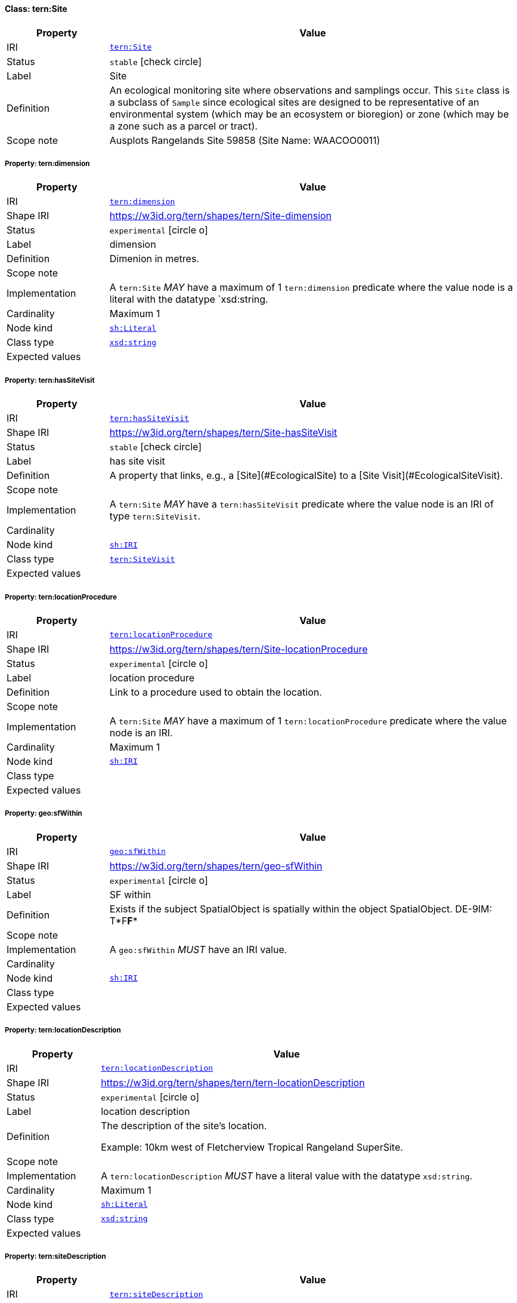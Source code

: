 
[#class-tern:Site]
==== Class: tern:Site

[cols="1,4"]
|===
| Property | Value

| IRI | link:https://w3id.org/tern/ontologies/tern/Site[`tern:Site`]
| Status | `stable` icon:check-circle[]
| Label | Site
| Definition | An ecological monitoring site where observations and samplings occur. This `Site` class is a subclass of `Sample` since ecological sites are designed to be representative of an environmental system (which may be an ecosystem or bioregion) or zone (which may be a zone such as a parcel or tract).

| Scope note | Ausplots Rangelands Site 59858 (Site Name: WAACOO0011)
|===


[#class-tern:Site-tern:dimension]
===== Property: tern:dimension
[cols="1,4"]
|===
| Property | Value

| IRI | https://w3id.org/tern/ontologies/tern/dimension[`tern:dimension`]
| Shape IRI | https://w3id.org/tern/shapes/tern/Site-dimension
| Status | `experimental` icon:circle-o[]
| Label | dimension
| Definition | Dimenion in metres.
| Scope note | 
| Implementation | A `tern:Site` _MAY_ have a maximum of 1 `tern:dimension` predicate where the value node is a literal with the datatype `xsd:string.
| Cardinality | Maximum 1
| Node kind | link:http://www.w3.org/ns/shacl#Literal[`sh:Literal`]
| Class type | link:http://www.w3.org/2001/XMLSchema#string[`xsd:string`]
| Expected values | 
|===

[#class-tern:Site-tern:hasSiteVisit]
===== Property: tern:hasSiteVisit
[cols="1,4"]
|===
| Property | Value

| IRI | https://w3id.org/tern/ontologies/tern/hasSiteVisit[`tern:hasSiteVisit`]
| Shape IRI | https://w3id.org/tern/shapes/tern/Site-hasSiteVisit
| Status | `stable` icon:check-circle[]
| Label | has site visit
| Definition | A property that links, e.g., a [Site](#EcologicalSite) to a [Site Visit](#EcologicalSiteVisit).
| Scope note | 
| Implementation | A `tern:Site` _MAY_ have a `tern:hasSiteVisit` predicate where the value node is an IRI of type `tern:SiteVisit`.
| Cardinality | 
| Node kind | link:http://www.w3.org/ns/shacl#IRI[`sh:IRI`]
| Class type | link:https://w3id.org/tern/ontologies/tern/SiteVisit[`tern:SiteVisit`]
| Expected values | 
|===

[#class-tern:Site-tern:locationProcedure]
===== Property: tern:locationProcedure
[cols="1,4"]
|===
| Property | Value

| IRI | https://w3id.org/tern/ontologies/tern/locationProcedure[`tern:locationProcedure`]
| Shape IRI | https://w3id.org/tern/shapes/tern/Site-locationProcedure
| Status | `experimental` icon:circle-o[]
| Label | location procedure
| Definition | Link to a procedure used to obtain the location.
| Scope note | 
| Implementation | A `tern:Site` _MAY_ have a maximum of 1 `tern:locationProcedure` predicate where the value node is an IRI.
| Cardinality | Maximum 1
| Node kind | link:http://www.w3.org/ns/shacl#IRI[`sh:IRI`]
| Class type | 
| Expected values | 
|===

[#class-tern:Site-geo:sfWithin]
===== Property: geo:sfWithin
[cols="1,4"]
|===
| Property | Value

| IRI | http://www.opengis.net/ont/geosparql#sfWithin[`geo:sfWithin`]
| Shape IRI | https://w3id.org/tern/shapes/tern/geo-sfWithin
| Status | `experimental` icon:circle-o[]
| Label | SF within
| Definition | Exists if the subject SpatialObject is spatially within the object SpatialObject. DE-9IM: T*F**F***
| Scope note | 
| Implementation | A `geo:sfWithin` _MUST_ have an IRI value.
| Cardinality | 
| Node kind | link:http://www.w3.org/ns/shacl#IRI[`sh:IRI`]
| Class type | 
| Expected values | 
|===

[#class-tern:Site-tern:locationDescription]
===== Property: tern:locationDescription
[cols="1,4"]
|===
| Property | Value

| IRI | https://w3id.org/tern/ontologies/tern/locationDescription[`tern:locationDescription`]
| Shape IRI | https://w3id.org/tern/shapes/tern/tern-locationDescription
| Status | `experimental` icon:circle-o[]
| Label | location description
| Definition | The description of the site's location. 

Example: 10km west of Fletcherview Tropical Rangeland SuperSite.
| Scope note | 
| Implementation | A `tern:locationDescription` _MUST_ have a literal value with the datatype `xsd:string`.
| Cardinality | Maximum 1
| Node kind | link:http://www.w3.org/ns/shacl#Literal[`sh:Literal`]
| Class type | link:http://www.w3.org/2001/XMLSchema#string[`xsd:string`]
| Expected values | 
|===

[#class-tern:Site-tern:siteDescription]
===== Property: tern:siteDescription
[cols="1,4"]
|===
| Property | Value

| IRI | https://w3id.org/tern/ontologies/tern/siteDescription[`tern:siteDescription`]
| Shape IRI | https://w3id.org/tern/shapes/tern/tern-siteDescription
| Status | `experimental` icon:circle-o[]
| Label | site description
| Definition | The description of the site. 

Example: Outer fringe of larger lake chain, isolated by reddish dunes, yellow sand fan into western edge. Very few, 3, plants regenerating after recent moderate rains. Silt, sand with scattered iron conglomerate stones on surface.
| Scope note | 
| Implementation | A `tern:siteDescription` _MUST_ have a literal value with the datatype `xsd:string`.
| Cardinality | Maximum 1
| Node kind | link:http://www.w3.org/ns/shacl#Literal[`sh:Literal`]
| Class type | link:http://www.w3.org/2001/XMLSchema#string[`xsd:string`]
| Expected values | 
|===
